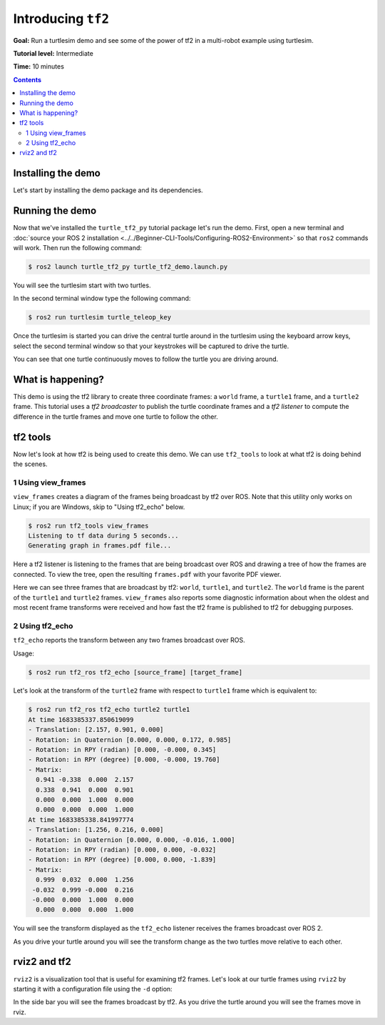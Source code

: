 .. redirect-from::

    Tutorials/Tf2/Introduction-To-Tf2

.. _IntroToTf2:

Introducing ``tf2``
===================

**Goal:** Run a turtlesim demo and see some of the power of tf2 in a multi-robot example using turtlesim.

**Tutorial level:** Intermediate

**Time:** 10 minutes

.. contents:: Contents
   :depth: 2
   :local:

Installing the demo
-------------------

Let's start by installing the demo package and its dependencies.

.. tabs::

   .. group-tab:: Ubuntu Packages

      .. code-block:: console

         $ sudo apt-get install ros-{DISTRO}-rviz2 ros-{DISTRO}-turtle-tf2-py ros-{DISTRO}-tf2-ros ros-{DISTRO}-tf2-tools ros-{DISTRO}-turtlesim

   .. group-tab:: RHEL Packages

      .. code-block:: console

         $ sudo dnf install ros-{DISTRO}-rviz2 ros-{DISTRO}-turtle-tf2-py ros-{DISTRO}-tf2-ros ros-{DISTRO}-tf2-tools ros-{DISTRO}-turtlesim

   .. group-tab:: From Source

      .. code-block:: console

         $ git clone https://github.com/ros/geometry_tutorials.git -b ros2

Running the demo
----------------

Now that we've installed the ``turtle_tf2_py`` tutorial package let's run the demo.
First, open a new terminal and :doc:`source your ROS 2 installation <../../Beginner-CLI-Tools/Configuring-ROS2-Environment>` so that ``ros2`` commands will work.
Then run the following command:

.. code-block:: console

   $ ros2 launch turtle_tf2_py turtle_tf2_demo.launch.py

You will see the turtlesim start with two turtles.

.. image:: images/turtlesim_follow1.png

In the second terminal window type the following command:

.. code-block:: console

   $ ros2 run turtlesim turtle_teleop_key

Once the turtlesim is started you can drive the central turtle around in the turtlesim using the keyboard arrow keys,
select the second terminal window so that your keystrokes will be captured to drive the turtle.

.. image:: images/turtlesim_follow2.png

You can see that one turtle continuously moves to follow the turtle you are driving around.

What is happening?
------------------

This demo is using the tf2 library to create three coordinate frames: a ``world`` frame, a ``turtle1`` frame, and a ``turtle2`` frame.
This tutorial uses a *tf2 broadcaster* to publish the turtle coordinate frames and a *tf2 listener* to compute the difference in the turtle frames and move one turtle to follow the other.

tf2 tools
---------

Now let's look at how tf2 is being used to create this demo.
We can use ``tf2_tools`` to look at what tf2 is doing behind the scenes.

1 Using view_frames
^^^^^^^^^^^^^^^^^^^

``view_frames`` creates a diagram of the frames being broadcast by tf2 over ROS.
Note that this utility only works on Linux; if you are Windows, skip to "Using tf2_echo" below.

.. code-block:: console

   $ ros2 run tf2_tools view_frames
   Listening to tf data during 5 seconds...
   Generating graph in frames.pdf file...

Here a tf2 listener is listening to the frames that are being broadcast over ROS and drawing a tree of how the frames are connected.
To view the tree, open the resulting ``frames.pdf`` with your favorite PDF viewer.

.. image:: images/turtlesim_frames.png

Here we can see three frames that are broadcast by tf2: ``world``, ``turtle1``, and ``turtle2``.
The ``world`` frame is the parent of the ``turtle1`` and ``turtle2`` frames.
``view_frames`` also reports some diagnostic information about when the oldest and most
recent frame transforms were received and how fast the tf2 frame is published to tf2 for debugging purposes.

2 Using tf2_echo
^^^^^^^^^^^^^^^^

``tf2_echo`` reports the transform between any two frames broadcast over ROS.

Usage:

.. code-block:: console

   $ ros2 run tf2_ros tf2_echo [source_frame] [target_frame]

Let's look at the transform of the ``turtle2`` frame with respect to ``turtle1`` frame which is equivalent to:

.. code-block:: console

   $ ros2 run tf2_ros tf2_echo turtle2 turtle1
   At time 1683385337.850619099
   - Translation: [2.157, 0.901, 0.000]
   - Rotation: in Quaternion [0.000, 0.000, 0.172, 0.985]
   - Rotation: in RPY (radian) [0.000, -0.000, 0.345]
   - Rotation: in RPY (degree) [0.000, -0.000, 19.760]
   - Matrix:
     0.941 -0.338  0.000  2.157
     0.338  0.941  0.000  0.901
     0.000  0.000  1.000  0.000
     0.000  0.000  0.000  1.000
   At time 1683385338.841997774
   - Translation: [1.256, 0.216, 0.000]
   - Rotation: in Quaternion [0.000, 0.000, -0.016, 1.000]
   - Rotation: in RPY (radian) [0.000, 0.000, -0.032]
   - Rotation: in RPY (degree) [0.000, 0.000, -1.839]
   - Matrix:
     0.999  0.032  0.000  1.256
    -0.032  0.999 -0.000  0.216
    -0.000  0.000  1.000  0.000
     0.000  0.000  0.000  1.000

You will see the transform displayed as the ``tf2_echo`` listener receives the frames broadcast over ROS 2.

As you drive your turtle around you will see the transform change as the two turtles move relative to each other.

rviz2 and tf2
-------------

``rviz2`` is a visualization tool that is useful for examining tf2 frames.
Let's look at our turtle frames using ``rviz2`` by starting it with a configuration file using the ``-d`` option:

.. tabs::

  .. group-tab:: Linux

    .. code-block:: console

      $ ros2 run rviz2 rviz2 -d $(ros2 pkg prefix --share turtle_tf2_py)/rviz/turtle_rviz.rviz

  .. group-tab:: Windows

    .. code-block:: console

      $ for /f "usebackq tokens=*" %a in (`ros2 pkg prefix --share turtle_tf2_py`) do rviz2 -d %a/rviz/turtle_rviz.rviz

.. image:: images/turtlesim_rviz.png

In the side bar you will see the frames broadcast by tf2.
As you drive the turtle around you will see the frames move in rviz.
